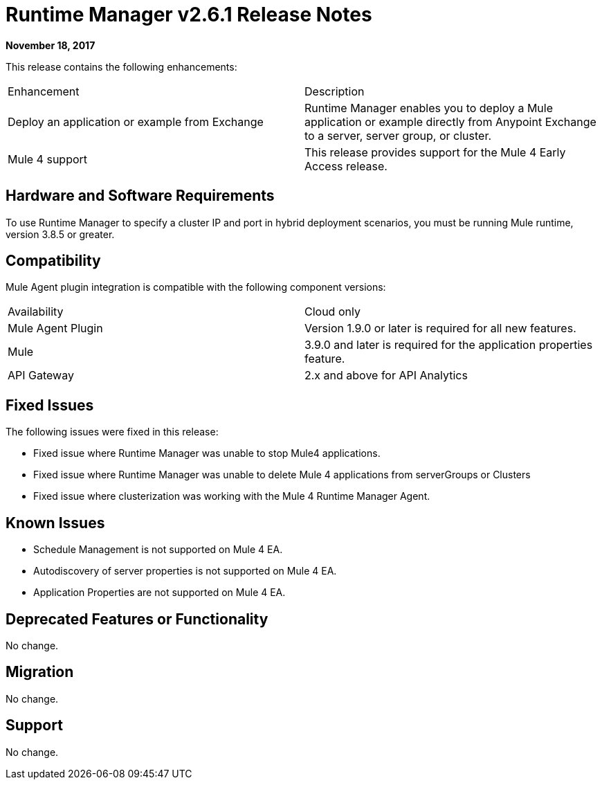 = Runtime Manager v2.6.1 Release Notes
:keywords: arm, runtime manager, release notes

**November 18, 2017**

This release contains the following enhancements:

[cols="2*a"]
|===
| Enhancement | Description
| Deploy an application or example from Exchange | Runtime Manager enables you to deploy a Mule application or example directly from Anypoint Exchange to a server, server group, or cluster.
| Mule 4 support | This release provides support for the Mule 4 Early Access release.
|===


== Hardware and Software Requirements

To use Runtime Manager to specify a cluster IP and port in hybrid deployment scenarios, you must be running Mule runtime, version 3.8.5 or greater.

== Compatibility

Mule Agent plugin integration is compatible with the following component versions:

[cols="2*a"]
|===
|Availability | Cloud only
|Mule Agent Plugin | Version 1.9.0 or later is required for all new features.
|Mule | 3.9.0 and later is required for the application properties feature.
|API Gateway | 2.x and above for API Analytics
|===

== Fixed Issues

The following issues were fixed in this release:

* Fixed issue where Runtime Manager was unable to stop Mule4 applications.
* Fixed issue where Runtime Manager was unable to delete Mule 4 applications from serverGroups or Clusters
* Fixed issue where clusterization was working with the Mule 4 Runtime Manager Agent.

== Known Issues

* Schedule Management is not supported on Mule 4 EA.
* Autodiscovery of server properties is not supported on Mule 4 EA.
* Application Properties are not supported on Mule 4 EA.


== Deprecated Features or Functionality

No change.

== Migration

No change.

== Support

No change.